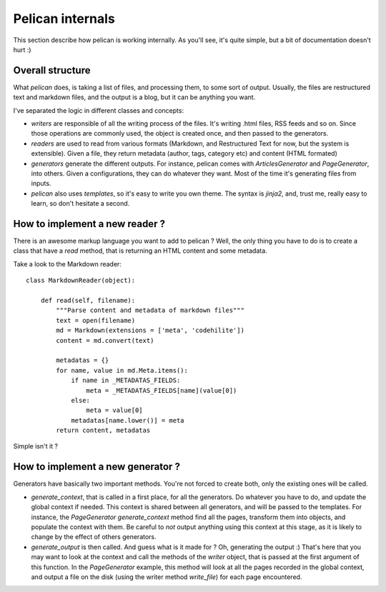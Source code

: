 Pelican internals
#################

This section describe how pelican is working internally. As you'll see, it's
quite simple, but a bit of documentation doesn't hurt :)

Overall structure
=================

What `pelican` does, is taking a list of files, and processing them, to some
sort of output. Usually, the files are restructured text and markdown files,
and the output is a blog, but it can be anything you want.

I've separated the logic in different classes and concepts:

* `writers` are responsible of all the writing process of the
  files. It's writing .html files, RSS feeds and so on. Since those operations 
  are commonly used, the object is created once, and then passed to the 
  generators.

* `readers` are used to read from various formats (Markdown, and Restructured
  Text for now, but the system is extensible). Given a file, they return
  metadata (author, tags, category etc) and content (HTML formated)

* `generators` generate the different outputs. For instance, pelican comes with
  `ArticlesGenerator` and `PageGenerator`, into others. Given
  a configurations, they can do whatever they want. Most of the time it's
  generating files from inputs.

* `pelican` also uses `templates`, so it's easy to write you own theme. The
  syntax is `jinja2`, and, trust me, really easy to learn, so don't hesitate
  a second.

How to implement a new reader ?
===============================

There is an awesome markup language you want to add to pelican ?
Well, the only thing you have to do is to create a class that have a `read`
method, that is returning an HTML content and some metadata.

Take a look to the Markdown reader::

    class MarkdownReader(object):

        def read(self, filename):
            """Parse content and metadata of markdown files"""
            text = open(filename)
            md = Markdown(extensions = ['meta', 'codehilite'])
            content = md.convert(text)
            
            metadatas = {}
            for name, value in md.Meta.items():
                if name in _METADATAS_FIELDS:
                    meta = _METADATAS_FIELDS[name](value[0])
                else:
                    meta = value[0]
                metadatas[name.lower()] = meta
            return content, metadatas

Simple isn't it ?

How to implement a new generator ?
==================================

Generators have basically two important methods. You're not forced to create
both, only the existing ones will be called.

* `generate_context`, that is called in a first place, for all the generators.
  Do whatever you have to do, and update the global context if needed. This
  context is shared between all generators, and will be passed to the
  templates. For instance, the `PageGenerator` `generate_context` method find
  all the pages, transform them into objects, and populate the context with
  them. Be careful to *not* output anything using this context at this stage,
  as it is likely to change by the effect of others generators.

* `generate_output` is then called. And guess what is it made for ? Oh,
  generating the output :) That's here that you may want to look at the context
  and call the methods of the `writer` object, that is passed at the first
  argument of this function. In the `PageGenerator` example, this method will
  look at all the pages recorded in the global context, and output a file on
  the disk (using the writer method `write_file`) for each page encountered.
